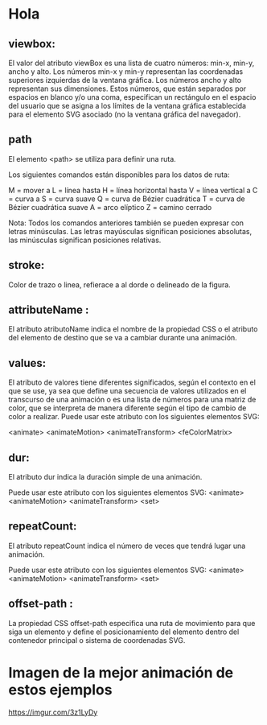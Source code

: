 * Hola
** viewbox:
El valor del atributo viewBox es una lista de cuatro números: min-x, min-y, ancho y alto. Los números min-x y min-y representan las coordenadas superiores izquierdas de la ventana gráfica. Los números ancho y alto representan sus dimensiones. Estos números, que están separados por espacios en blanco y/o una coma, especifican un rectángulo en el espacio del usuario que se asigna a los límites de la ventana gráfica establecida para el elemento SVG asociado (no la ventana gráfica del navegador).

** path

El elemento <path> se utiliza para definir una ruta.

Los siguientes comandos están disponibles para los datos de ruta:

     M = mover a
     L = línea hasta
     H = línea horizontal hasta
     V = línea vertical a
     C = curva a
     S = curva suave
     Q = curva de Bézier cuadrática
     T = curva de Bézier cuadrática suave
     A = arco elíptico
     Z = camino cerrado

Nota: Todos los comandos anteriores también se pueden expresar con letras minúsculas. Las letras mayúsculas significan posiciones absolutas, las minúsculas significan posiciones relativas.

** stroke:
Color de trazo o linea, refierace a al dorde o delineado de la figura.

** attributeName :
El atributo atributoName indica el nombre de la propiedad CSS o el atributo del elemento de destino que se va a cambiar durante una animación.

** values:
El atributo de valores tiene diferentes significados, según el contexto en el que se use, ya sea que define una secuencia de valores utilizados en el transcurso de una animación o es una lista de números para una matriz de color, que se interpreta de manera diferente según el tipo de cambio de color a realizar.
Puede usar este atributo con los siguientes elementos SVG:

    <animate>
    <animateMotion>
    <animateTransform>
    <feColorMatrix>


** dur:
El atributo dur indica la duración simple de una animación.

Puede usar este atributo con los siguientes elementos SVG:
    <animate>
    <animateMotion>
    <animateTransform>
    <set>
** repeatCount:
El atributo repeatCount indica el número de veces que tendrá lugar una animación.

Puede usar este atributo con los siguientes elementos SVG:
    <animate>
    <animateMotion>
    <animateTransform>
    <set>

**  offset-path :
La propiedad CSS offset-path especifica una ruta de movimiento para que siga un elemento y define el posicionamiento del elemento dentro del contenedor principal o sistema de coordenadas SVG.
* Imagen de la mejor animación de estos ejemplos
[[https://imgur.com/3z1LyDy]]
